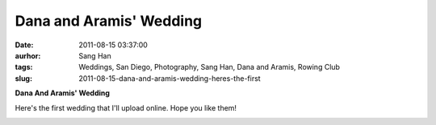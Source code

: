 Dana and Aramis' Wedding
########################
:date: 2011-08-15 03:37:00
:aurhor: Sang Han
:tags: Weddings, San Diego, Photography, Sang Han, Dana and Aramis, Rowing Club
:slug: 2011-08-15-dana-and-aramis-wedding-heres-the-first

**Dana And Aramis' Wedding**

Here's the first wedding that I'll upload online. Hope you like them!

|image0|

|image1|

|image2|

|image3|

|image4|

|image5|

|image6|

|image7|

|image8|

|image9|

.. |image0| image:: {filename}/img/tumblr/tumblr_lpyti1bqUu1qbyrnao1_1280.jpg
.. |image1| image:: {filename}/img/tumblr/tumblr_lpyti1bqUu1qbyrnao2_1280.jpg
.. |image2| image:: {filename}/img/tumblr/tumblr_lpyti1bqUu1qbyrnao3_1280.jpg
.. |image3| image:: {filename}/img/tumblr/tumblr_lpyti1bqUu1qbyrnao4_1280.jpg
.. |image4| image:: {filename}/img/tumblr/tumblr_lpyti1bqUu1qbyrnao5_1280.jpg
.. |image5| image:: {filename}/img/tumblr/tumblr_lpyti1bqUu1qbyrnao6_1280.jpg
.. |image6| image:: {filename}/img/tumblr/tumblr_lpyti1bqUu1qbyrnao7_1280.jpg
.. |image7| image:: {filename}/img/tumblr/tumblr_lpyti1bqUu1qbyrnao8_1280.jpg
.. |image8| image:: {filename}/img/tumblr/tumblr_lpyti1bqUu1qbyrnao9_1280.jpg
.. |image9| image:: {filename}/img/tumblr/tumblr_lpyti1bqUu1qbyrnao10_1280.jpg

